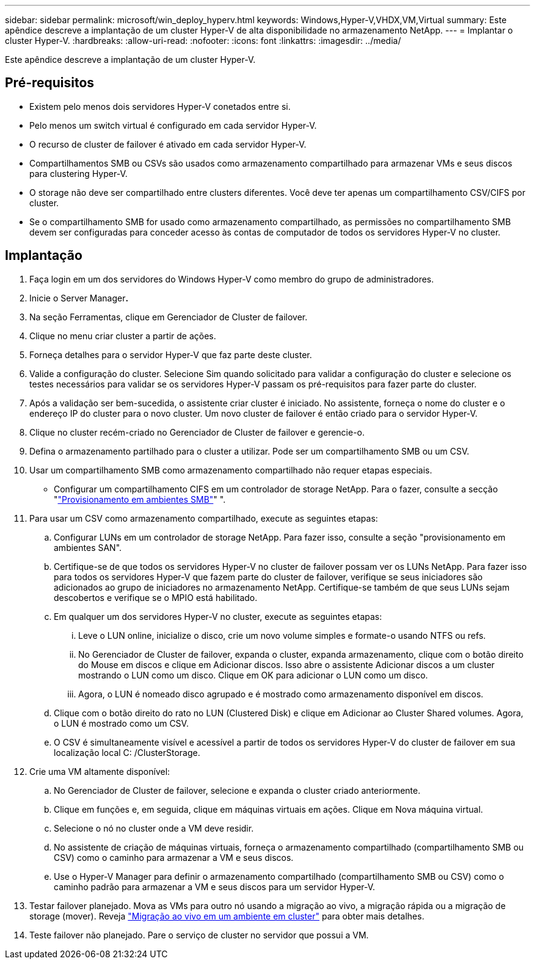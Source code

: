 ---
sidebar: sidebar 
permalink: microsoft/win_deploy_hyperv.html 
keywords: Windows,Hyper-V,VHDX,VM,Virtual 
summary: Este apêndice descreve a implantação de um cluster Hyper-V de alta disponibilidade no armazenamento NetApp. 
---
= Implantar o cluster Hyper-V.
:hardbreaks:
:allow-uri-read: 
:nofooter: 
:icons: font
:linkattrs: 
:imagesdir: ../media/


[role="lead"]
Este apêndice descreve a implantação de um cluster Hyper-V.



== Pré-requisitos

* Existem pelo menos dois servidores Hyper-V conetados entre si.
* Pelo menos um switch virtual é configurado em cada servidor Hyper-V.
* O recurso de cluster de failover é ativado em cada servidor Hyper-V.
* Compartilhamentos SMB ou CSVs são usados como armazenamento compartilhado para armazenar VMs e seus discos para clustering Hyper-V.
* O storage não deve ser compartilhado entre clusters diferentes. Você deve ter apenas um compartilhamento CSV/CIFS por cluster.
* Se o compartilhamento SMB for usado como armazenamento compartilhado, as permissões no compartilhamento SMB devem ser configuradas para conceder acesso às contas de computador de todos os servidores Hyper-V no cluster.




== Implantação

. Faça login em um dos servidores do Windows Hyper-V como membro do grupo de administradores.
. Inicie o Server Manager**.**
. Na seção Ferramentas, clique em Gerenciador de Cluster de failover.
. Clique no menu criar cluster a partir de ações.
. Forneça detalhes para o servidor Hyper-V que faz parte deste cluster.
. Valide a configuração do cluster. Selecione Sim quando solicitado para validar a configuração do cluster e selecione os testes necessários para validar se os servidores Hyper-V passam os pré-requisitos para fazer parte do cluster.
. Após a validação ser bem-sucedida, o assistente criar cluster é iniciado. No assistente, forneça o nome do cluster e o endereço IP do cluster para o novo cluster. Um novo cluster de failover é então criado para o servidor Hyper-V.
. Clique no cluster recém-criado no Gerenciador de Cluster de failover e gerencie-o.
. Defina o armazenamento partilhado para o cluster a utilizar. Pode ser um compartilhamento SMB ou um CSV.
. Usar um compartilhamento SMB como armazenamento compartilhado não requer etapas especiais.
+
** Configurar um compartilhamento CIFS em um controlador de storage NetApp. Para o fazer, consulte a secção "link:win_smb.html["Provisionamento em ambientes SMB"]" ".


. Para usar um CSV como armazenamento compartilhado, execute as seguintes etapas:
+
.. Configurar LUNs em um controlador de storage NetApp. Para fazer isso, consulte a seção "provisionamento em ambientes SAN".
.. Certifique-se de que todos os servidores Hyper-V no cluster de failover possam ver os LUNs NetApp. Para fazer isso para todos os servidores Hyper-V que fazem parte do cluster de failover, verifique se seus iniciadores são adicionados ao grupo de iniciadores no armazenamento NetApp. Certifique-se também de que seus LUNs sejam descobertos e verifique se o MPIO está habilitado.
.. Em qualquer um dos servidores Hyper-V no cluster, execute as seguintes etapas:
+
... Leve o LUN online, inicialize o disco, crie um novo volume simples e formate-o usando NTFS ou refs.
... No Gerenciador de Cluster de failover, expanda o cluster, expanda armazenamento, clique com o botão direito do Mouse em discos e clique em Adicionar discos. Isso abre o assistente Adicionar discos a um cluster mostrando o LUN como um disco. Clique em OK para adicionar o LUN como um disco.
... Agora, o LUN é nomeado disco agrupado e é mostrado como armazenamento disponível em discos.


.. Clique com o botão direito do rato no LUN (Clustered Disk) e clique em Adicionar ao Cluster Shared volumes. Agora, o LUN é mostrado como um CSV.
.. O CSV é simultaneamente visível e acessível a partir de todos os servidores Hyper-V do cluster de failover em sua localização local C: /ClusterStorage.


. Crie uma VM altamente disponível:
+
.. No Gerenciador de Cluster de failover, selecione e expanda o cluster criado anteriormente.
.. Clique em funções e, em seguida, clique em máquinas virtuais em ações. Clique em Nova máquina virtual.
.. Selecione o nó no cluster onde a VM deve residir.
.. No assistente de criação de máquinas virtuais, forneça o armazenamento compartilhado (compartilhamento SMB ou CSV) como o caminho para armazenar a VM e seus discos.
.. Use o Hyper-V Manager para definir o armazenamento compartilhado (compartilhamento SMB ou CSV) como o caminho padrão para armazenar a VM e seus discos para um servidor Hyper-V.


. Testar failover planejado. Mova as VMs para outro nó usando a migração ao vivo, a migração rápida ou a migração de storage (mover). Reveja link:win_deploy_hyperv_lmce.html["Migração ao vivo em um ambiente em cluster"] para obter mais detalhes.
. Teste failover não planejado. Pare o serviço de cluster no servidor que possui a VM.

